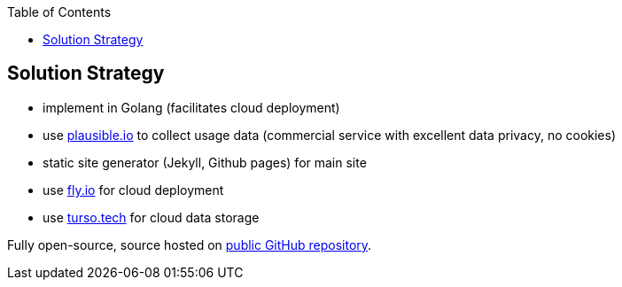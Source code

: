 :jbake-title: Solution Strategy
:jbake-type: page_toc
:jbake-status: published
:jbake-menu: arc42
:jbake-order: 4
:filename: /chapters/04_solution_strategy.adoc
ifndef::imagesdir[:imagesdir: ../../images]

:toc:



[[section-solution-strategy]]
== Solution Strategy

* implement in Golang (facilitates cloud deployment)
* use https://plausible.io[plausible.io] to collect usage data (commercial service with excellent data privacy, no cookies)
* static site generator (Jekyll, Github pages) for main site
* use https://fly.io[fly.io] for cloud deployment
* use https://turso.tech[turso.tech] for cloud data storage

Fully open-source, source hosted on https://github.com/arc42/status.arc42.org-site[public GitHub repository].



